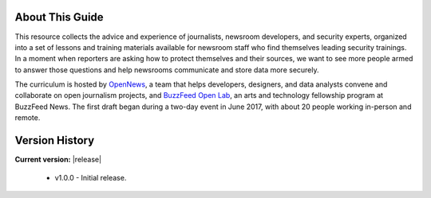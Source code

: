 About This Guide
================

This resource collects the advice and experience of journalists,
newsroom developers, and security experts, organized into a set of
lessons and training materials available for newsroom staff who find
themselves leading security trainings. In a moment when reporters are
asking how to protect themselves and their sources, we want to see 
more people armed to answer those questions and help newsrooms
communicate and store data more securely.

The curriculum is hosted by `OpenNews <https://opennews.org/>`__, a team
that helps developers, designers, and data analysts convene and
collaborate on open journalism projects, and `BuzzFeed Open
Lab <https://www.buzzfeed.com/openlab>`__, an arts and technology
fellowship program at BuzzFeed News. The first draft began during a
two-day event in June 2017, with about 20 people working in-person and
remote.

Version History
===============

**Current version:** |release|

 - v1.0.0 - Initial release.
